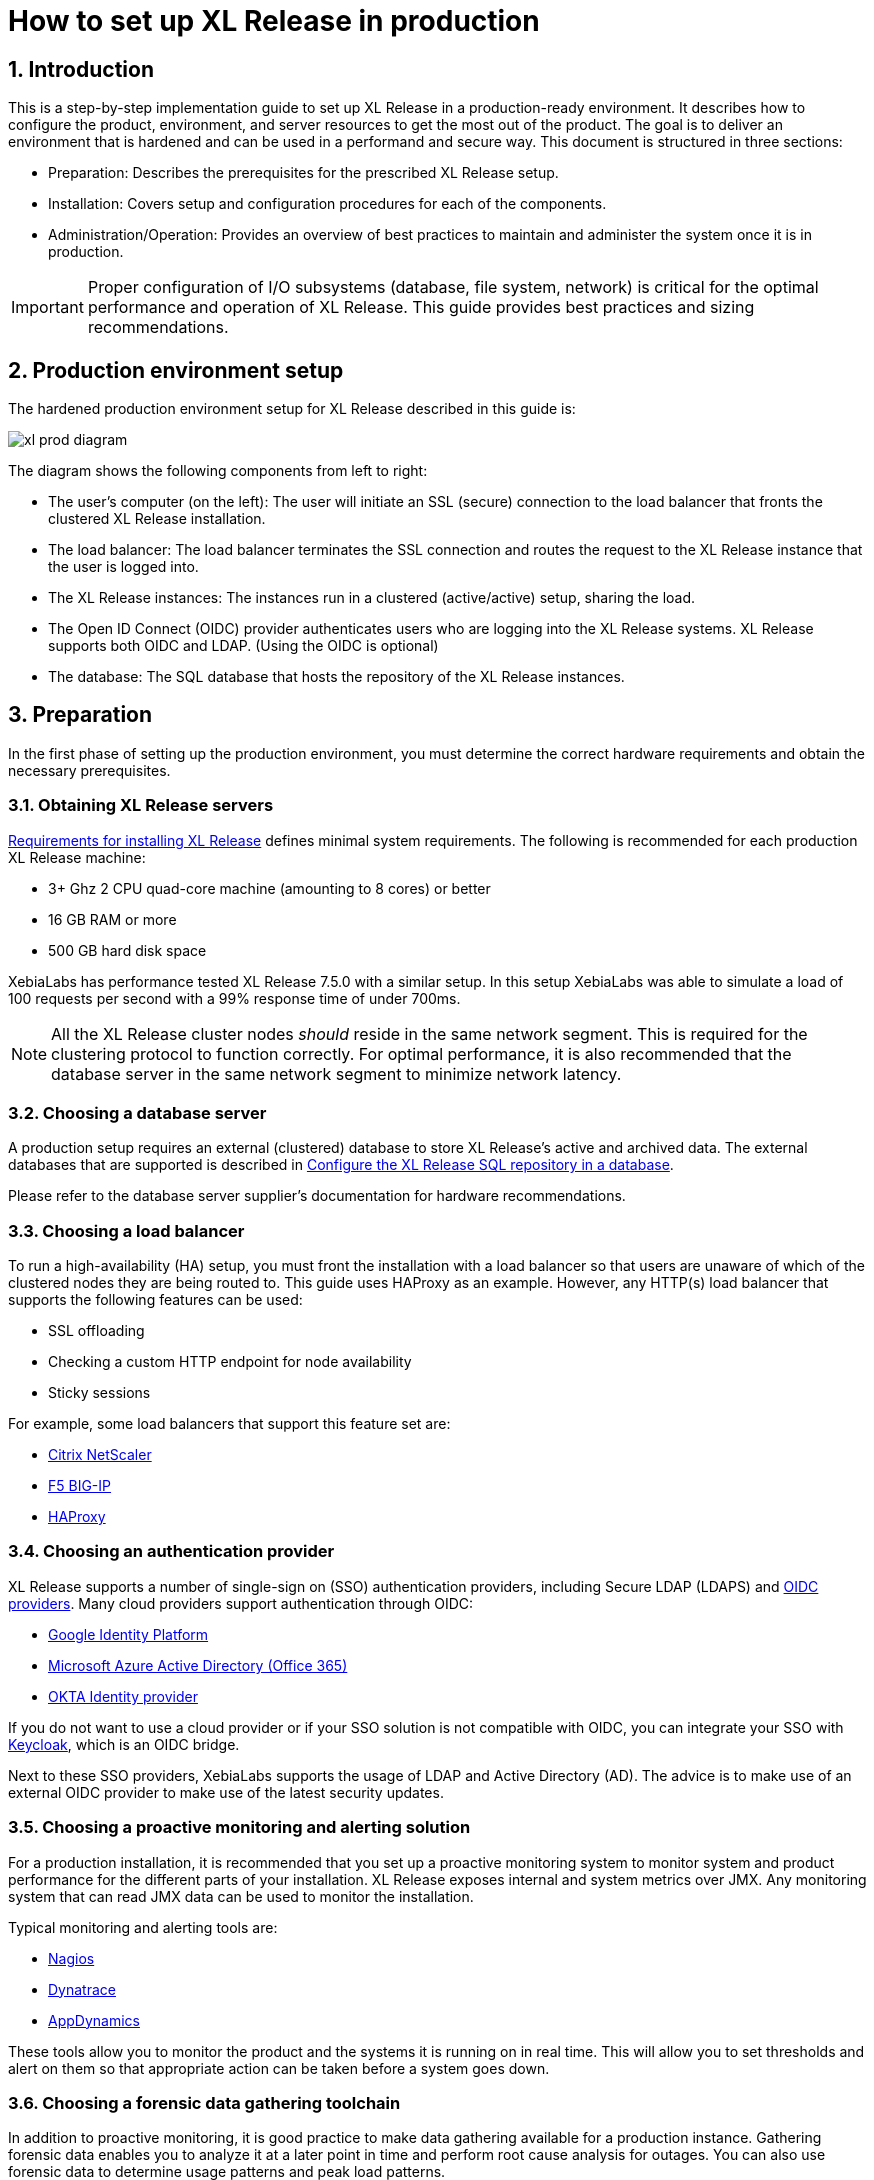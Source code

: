 = How to set up XL Release in production
:sectnums:
:page-liquid:
:page-categories: [xl-release]
:page-subject: Installation
:page-tags: [production, setup, installation]

== Introduction
This is a step-by-step implementation guide to set up XL Release in a production-ready environment. It describes how to configure the product, environment, and server resources to get the most out of the product. The goal is to deliver an environment that is hardened and can be used in a performand and secure way. This document is structured in three sections:

- Preparation: Describes the prerequisites for the prescribed XL Release setup.
- Installation: Covers setup and configuration procedures for each of the components.
- Administration/Operation: Provides an overview of best practices to maintain and administer the system once it is in production.

IMPORTANT: Proper configuration of I/O subsystems (database, file system, network) is critical for the optimal performance and operation of XL Release. This guide provides best practices and sizing recommendations.

== Production environment setup
The hardened production environment setup for XL Release described in this guide is:

image::../../images/xl-prod-diagram.png[,,,align="center"]

The diagram shows the following components from left to right:

- The user's computer (on the left): The user will initiate an SSL (secure) connection to the load balancer that fronts the clustered XL Release installation.
- The load balancer: The load balancer terminates the SSL connection and routes the request to the XL Release instance that the user is logged into.
- The XL Release instances: The instances run in a clustered (active/active) setup, sharing the load.
- The Open ID Connect (OIDC) provider authenticates users who are logging into the XL Release systems. XL Release supports both OIDC and LDAP. (Using the OIDC is optional)
- The database: The SQL database that hosts the repository of the XL Release instances.

== Preparation
In the first phase of setting up the production environment, you must determine the correct hardware requirements and obtain the necessary prerequisites.

=== Obtaining XL Release servers
link:../concept/requirements-for-installing-xl-release.html[Requirements for installing XL Release] defines minimal system requirements. The following is recommended for each production XL Release machine:

* 3+ Ghz 2 CPU quad-core machine (amounting to 8 cores) or better
* 16 GB RAM or more
* 500 GB hard disk space

XebiaLabs has performance tested XL Release 7.5.0 with a similar setup. In this setup XebiaLabs was able to simulate a load of 100 requests per second with a 99% response time of under 700ms.

NOTE: All the XL Release cluster nodes _should_ reside in the same network segment. This is required for the clustering protocol to function correctly. For optimal performance, it is also recommended that the database server in the same network segment to minimize network latency.

=== Choosing a database server
A production setup requires an external (clustered) database to store XL Release's active and archived data. The external databases that are supported is described in link:configure-the-xl-release-sql-repository-in-a-database.html[Configure the XL Release SQL repository in a database].

Please refer to the database server supplier's documentation for hardware recommendations.

=== Choosing a load balancer
To run a high-availability (HA) setup, you must front the installation with a load balancer so that users are unaware of which of the clustered nodes they are being routed to. This guide uses HAProxy as an example. However, any HTTP(s) load balancer that supports the following features can be used:

- SSL offloading
- Checking a custom HTTP endpoint for node availability
- Sticky sessions

For example, some load balancers that support this feature set are:

- link:https://www.citrix.com/products/netscaler-adc/[Citrix NetScaler]
- link:https://f5.com/products/big-ip[F5 BIG-IP]
- link:http://www.haproxy.org/[HAProxy]

=== Choosing an authentication provider
XL Release supports a number of single-sign on (SSO) authentication providers, including Secure LDAP (LDAPS) and link:http://openid.net/connect/[OIDC providers]. Many cloud providers support authentication through OIDC:

- link:https://developers.google.com/identity/protocols/OpenIDConnect[Google Identity Platform]
- link:https://docs.microsoft.com/en-us/azure/active-directory/develop/active-directory-protocols-openid-connect-code#register-your-application-with-your-ad-tenant[Microsoft Azure Active Directory (Office 365)]
- link:https://developer.okta.com/docs/api/resources/oidc.html#openid-connect-api[OKTA Identity provider]

If you do not want to use a cloud provider or if your SSO solution is not compatible with OIDC, you can integrate your SSO with link:http://www.keycloak.org[Keycloak], which is an OIDC bridge.

Next to these SSO providers, XebiaLabs supports the usage of LDAP and Active Directory (AD). The advice is to make use of an external OIDC provider to make use of the latest security updates.

=== Choosing a proactive monitoring and alerting solution
For a production installation, it is recommended that you set up a proactive monitoring system to monitor system and product performance for the different parts of your installation. XL Release exposes internal and system metrics over JMX. Any monitoring system that can read JMX data can be used to monitor the installation.

Typical monitoring and alerting tools are:

- link:https://www.nagios.org/[Nagios]
- link:https://www.dynatrace.com/[Dynatrace]
- link:https://www.appdynamics.com/[AppDynamics]

These tools allow you to monitor the product and the systems it is running on in real time. This will allow you to set thresholds and alert on them so that appropriate action can be taken before a system goes down.

//comment: probably make this part a big bigger? How to do this, do we have examples? What parameters are good ones to use?

=== Choosing a forensic data gathering toolchain
In addition to proactive monitoring, it is good practice to make data gathering available for a production instance. Gathering forensic data enables you to analyze it at a later point in time and perform root cause analysis for outages. You can also use forensic data to determine usage patterns and peak load patterns.

For this kind of monitoring, a time series database is typically used. XL Release supports:

- link:https://www.influxdata.com/time-series-platform/influxdb/[InfluxDB]
- link:https://prometheus.io/[Prometheus]

You can graph and analyze the gathered data using a tool such as link:https://grafana.com[Grafana].

It is also recommended that you set up log file monitoring. The industry-standard toolchain for log file monitoring is the ELK stack:

- link:https://elastic.co[Elasticsearch]
- link:https://www.elastic.co/products/logstash[Logstash]
- link:https://www.elastic.co/products/kibana[Kibana]

These tools allow log files to be read and indexed while they are being written, so you can monitor for errant behavior during operation and perform analysis after outages.

== Execution phase
After all the machines in the production environment are available, you can install and activate XL Release and subsystems.

=== Setting up the database server
The basic database setup procedure, including schemas and privileges, is explained in link:configure-the-xl-release-sql-repository-in-a-database.html[Configure the XL Release SQL repository in a database]. However, for some databases, additional configuration options are required for use with XL Release or for better performance.

==== MySQL or MariaDB
The default installation of MySQL is not tuned run on a dedicated high-end machine. It is recommended that you change the following MySQL settings to improve its performance. These settings can be set in the MySQL options file; see the link:https://dev.mysql.com/doc/refman/5.7/en/option-files.html[MySQL documentation] to locate this file on your operating system.

[cols="^,2",role="table table-striped table-bordered",options="header"]
|===
| Setting | Value
| `innodb_buffer_pool_size` | Set this to 70-75% of the available RAM of the database server, but not higher. This setting controls how much of the database structure can be kept in memory. The larger it is, the better performant the application will be due to caching at the database level.
| `innodb_log_file_size` | Set this to `256M`. This setting controls how much redo logs MySQL keeps. This setting should be set large enough so that MySQL can smooth out peak loads by keeping transactions in the redo log.
| `innodb_thread_concurrency` | Set this to `2 * CPU cores` of the database server. For example, for a 2 CPU quad-core machine, this setting should be set to `2 CPU * 4 Cores * 2 = 16`.
| `max_allowed_packet` | Set this to `16M`. This setting controls how large the packet can be that the server transmits to the client. As the XL Release database for some columns works with BLOBs, this setting is recommended over the default of `1M`.
| `open_files_limit` | XebiaLabs recommends setting this value to `10000` for large installations. This setting controls how many file descriptors the MySQL database can keep open. This setting cannot be configured higher than the output of `ulimit -n` on a Linux/Unix system. Please refer to the documentation of your operating system if this limit is lower than the recommended value.
| `innodb_flush_log_at_trx_commit` a| **Advanced**: The default setting of this option is `1` which means that every transaction is always flushed to disk on commit, ensuring full ACID compliance. Setting this to either `0` (only flush the transaction buffer once per second to the transaction log), or `2` (directly write the transaction to the transaction log, flush the log once per second to disk), can lead to transaction loss of up to a second worth of data.

When using a battery-backed disk cache, this setting can be set to `2` to prevent direct flushes to disk. The battery-backed disk cache will then ensure that the cache is flushed to disk before the power fails.
|===

==== PostgreSQL
There are a number of settings in a default installation of PostgreSQL that can be tuned to better perform on higher end systems. These configuration options can be set in the PostgreSQL configuration file; see the link:https://www.postgresql.org/docs/9.6/static/runtime-config-file-locations.html[PostgreSQL documentation] to locate this file on your operating system.

[cols="^,2",role="table table-striped table-bordered",options="header"]
|===
| Setting | Value
| `shared_buffers` | Set to 30% of the available RAM of the database server. This setting controls how much memory is dedicated to PostgreSQL to use for caching data.
| `effective_cache_size` | Set to 50% of the available RAM of the database server. This setting provides an estimate of how much memory is available for disk caching. The PostgreSQL query planner uses this to figure out whether query plan results would fit in memory or not.
| `checkpoint_segments` | Set to `64`. This setting controls how often the Write Ahead Log (WAL) is checkpointed. The WAL is written in 16MB segments. Setting this to `64` means that the WAL is checkpointed once every `64 * 16MB = 1024MB` or once per 5 minutes, whichever is reached first.
| `default_statistics_target` | Set to `250`. This setting controls the amount of information stored in the statistics tables for optimizing query execution.
| `work_mem` | Set to 0.2% of the available RAM of the database server. This setting controls how much memory is available per connection for doing in memory sorts and joins of query results. In a 100 connection scenario this will amount to 20% of the available RAM in total.
| `maintenance_work_mem` | Set to 2% of the available RAM. This setting controls the amount of memory available to PostgreSQL for maintenance operations such as VACUUM and ANALYZE.
| `synchronous_commit` | **Advanced**: The default setting of this option is `on`, this guarantees full ACID compliance and no data loss on power failure. If you have a battery-backed disk cache, you can switch this setting to `off` to get an increase in transactions per second.
|===


=== Setting up the XL Release nodes
As XL Release has the potential of running both remote and local script tasks, it is important to harden the XL Release environment from abuse. There are many industry-standard practices to ensure that an application runs in a sandboxed environment. You should at least take the following actions.

==== Operating system and Java
XL Release can run on both Microsoft Windows (64-bit) and Linux/Unix operating systems. Ensure that the latest security updates are always applied to the operating system.

CAUTION: XL Release requires Java 8. Running XL Release on Java 9 is not supported.

XL Release can run on the Oracle JDK or JRE, as well as OpenJDK. Always run the latest patch level of the JDK or JRE unless otherwise instructed.

==== Obtaining the XL Release distribution
Download XL Release from the link:https://dist.xebialabs.com/customer/xl-release[XebiaLabs Software Distribution site] (requires customer log-in).

For information about supported versions of XL Release, refer to link:https://support.xebialabs.com/hc/en-us/articles/115003299946-Supported-XebiaLabs-product-versions[Supported XebiaLabs product versions].

==== Installation
To install XL Release on the machines with minimum rights:

1. Create a dedicated _non-root_ user called `xl-release`. This ensures that you can lock down the operating system and prevents accidental privilege escalations.
2. Create a directory under `/opt` called `xebialabs`, where the `xl-release` user has _read_ access.
3. Extract the downloaded version of XL Release in the `/opt/xebialabs` directory.
4. Change the ownership of the installed product to `xl-release` and grant the user _read_ access to the installation directory.
5. Grant the `xl-release` user _write_ access to the `/opt/xebialabs/xl-release-<version>-server/conf` and `/opt/xebialabs/xl-release-<version>-server/log` directories.
6. Copy your license file to the `/opt/xebialabs/xl-release-<version>-server/conf` directory. You can download your license file from the link:https://dist.xebialabs.com/customer/license[XebiaLabs Software Distribution site] (requires customer log-in).

==== Configure the SQL repository
For a clustered production setup, XL Release requires an external database, as described in link:configure-the-xl-release-sql-repository-in-a-database.html[How to configure the XL Release SQL repository in a database].

==== Configure XL Release clustering
To configure XL Release in a clustered active/active setup, refer to link:configure-cluster.html[How to configure cluster mode].

For a production setup, please set the clustering mode to either `full` or `hot-standby`. The difference is that in `hot-standby` mode only _1_ node is active at any given moment, the other node(s) are marked as offline in the load balancer and will not receive any HTTP traffic. In `full` cluster mode, the cluster is running in an active/active manner. This means that all nodes are available in the load balancer and traffic is shared between them.

NOTE: Please ensure that you choose the same cluster mode for _all_ nodes in the cluster. It is not possible to mix them.

==== Configure user authentication
In addition to configuring the cluster and database, you should also set up a secure way of authenticating users. For production setups, it is recommended that you use OIDC provider, Keycloak, or an LDAP directory system over the **LDAPS** protocol. For more information, refer to:

- link:../concept/xl-release-oidc-authentication.html[Configure Open ID Connect authentication for XL Release]
- link:configure-ldap-security-for-xl-release.html[Configure LDAP security for XL Release]

==== Configure XL Release JVM options
By default, XL Release is configured to provide a good out-of-the-box trial experience. For optimal production use, the runtime configuration of XL Release should be configured. It is recommended that you add or change the following settings in the `conf/xlr-wrapper-linux.conf` or the `conf/xlr-wrapper-windows.conf` file.

[cols="^,2",role="table table-striped table-bordered",options="header"]
|===
| Setting | Value
| `-server` | Instructs the JVM to run in the server profile.
| `-Xms8192m` | Instructs the JVM to reserve a minimum of 8 GB of heap space.
| `-Xmx8192m` | Instructs the JVM to reserve a maximum of 8 GB of heap space.
| `-XX:+UnlockExperimentalVMOptions` | Instructs the JVM to unlock experimental options.
| `-XX:MaxMetaspaceSize=1024m` | Instructs the JVM to assign 1 GB of memory to the metaspace region (off-heap memory region for loading classes and native libraries).
| `-Xss1024k` | Instructs the JVM to limit the stack size to 1 MB
| `-XX:+UseG1GC` | Instructs the JVM to use the new G1 (Garbage First) garbage collector. As of Java9, this will be the default garbage collector.
| `-Dsun.net.inetaddr.ttl=60` |
| `-XX:+HeapDumpOnOutOfMemoryError` | Instructs the JVM to dump the heap to a file in case of an OutOfMemoryError. This is useful for debugging purposes after the XL Release process has crashed.
| `-XX:HeapDumpPath=log/` | Instructs the JVM to store generated heap dumps in the `log/` directory of the XL Release server.
|===

==== Additional production configuration options
In addition to settings above, it is recommended that you configure the following settings for production installations:

[cols="^,1,3",role="table table-striped table-bordered",options="header"]
|===
| Setting | File | Value
| `xl.metrics.enabled` | `xl-release.conf` | Set to `true` so that the XL Release system can be monitored using monitoring tools. Metrics will be exposed over JMX.
|===

==== Finalize the node configuration
After the node(s) are configured for production use, their configuration needs to be finalized. To do so, run the `/opt/xebialabs/xl-release-<version>-server/bin/run.sh` or `/opt/xebialabs/xl-release-<version>-server/bin/run.bat` script on a **single** node to start the XL Release server.

Because this is the initial installation, XL Release will ask a number of questions. Answer as follows:

[cols="2,1,3",role="table table-striped table-bordered",options="header"]
|===
| Question | Answer | Explanation
| Do you want to use the simple setup | no | Some properties need to be changed for production scenarios.
| Please enter the admin password | ... | Choose a sufficiently difficult admin password.
| Do you want to generate a new password encryption key | yes | You should generate a random unique password encryption key for the production environment.
| Please enter the password you wish to use for the password encryption key | ... | If you want to start XL Release as a service on system boot, it is recommended that you do not add a password to the password encryption key, as this prevents automated start. If your enterprise security compliance demands it, it is possible to add a password now.
| Would you like to enable SSL | no | SSL offloading is done on the load balancer so that session stickiness can be enabled. In this scenario, there is no need to enable SSL on the XL Release servers.
| What HTTP bind address would you like the server to listen to | 0.0.0.0 | Add this to listen on all interfaces. If you only want to listen on a single IP address/interface, enter that one.
| What HTTP port number would you like the server to listen on | 5516 | This is the default port; it is possible to enter an different port number.
| Enter the web context root where XL Release will run | / | By default, XL Release runs on the `/` context root (that is, in the root of the server).
| Enter the public URL to access XL Release | \https://LOADBALANCER_HOSTNAME | For XL Release to correctly rewrite all the URLs, it must know how it can be reached. Enter the IP address or hostname configured on the load balancer, instead of the IP address (and port) of the XL Release server itself. The protocol is `https`.
| Enter the minimum number of threads for the HTTP server | 30 | Unless otherwise instructed, the default value can be used.
| Enter the maximum number of threads for the HTTP server | 150 | Start with the default value. If monitoring points to thread pool saturation, this number can be increased.
| Do you agree with these settings | yes | Type `yes` after reviewing all settings.
|===

After you answer `yes` to the final question, the XL Release server will boot up. During the initialization sequence, it will initialize the database schemas, after which it will display:

    You can now point your browser to https://<IP_OF_LOADBALANCER>/

Next, stop the XL Release server. Edit the `conf/xl-release-server.conf` file and change or add the configuration options that were not filled in during the setup procedure.

[cols="2,1,3",role="table table-striped table-bordered",options="header"]
|===
| Option | Value | Explanation
| `hide.internals` | `true` | Hides exception messages from end users and only presents them with a key, which the XL Release administrator can use to find the exception.
| `client.session.timeout.minutes` | 20 | Defines the session idle timeout. Set this to the amount of minutes that is defined by your enterprise security compliance department.
|===

Finally, copy the `conf/repository-keystore.jceks` and `conf/xl-release-server.conf` to the other nodes so that they run on the same settings.

All nodes are now fully configured and can be booted up.

==== Boot sequence
After all XL Release nodes are configured, you can start them. To do so:

1. Start the first node.
2. Wait until the node is reachable at `http://<node_ip_address>:5516/`.
3. When the node is reachable, boot the other node(s).
4. In the case of `full` cluster mode, check that every node reports success on a GET request to `http://<node_ip_address>:5516/ha/health`.
5. In the case of `hot-standby` cluster mode, check that only the first node reports success on a GET request to `http://<node_ip_address>:5516/ha/health`. All other nodes should report HTTP status code `503 Service Unavailable`.

=== Set up the load balancer
This example shows how to use HAProxy to set up a load balancer configuration. You can download link:production-setup/haproxy.cfg[this full HAProxy configuration file]. The sections below show how to set up the routing and health checks for the load balancer. This configuration can used for XL Release in both `full` and `hot-standby` cluster modes.

[source]
----
frontend xl-http // <1>
  bind 0.0.0.0:80
  reqadd X-Forwarded-Proto:\ http
  default_backend xl-backend

frontend xl-https // <3>
  bind 0.0.0.0:443 ssl crt /etc/ssl/certs/certificate.pem // <4>
  reqadd X-Forwarded-Proto:\ https
  option httplog
  log global
  default_backend xlr-backend // <5>

backend xl-backend // <2>
  redirect scheme https if !{ ssl_fc }

backend xlr-backend // <6>
  option httpchk GET /ha/health // <7>
  balance roundrobin // <8>
  cookie JSESSIONID prefix // <9>
  server xlr-1 xl-release1.acme.com:5516 check cookie xlr-1 // <10>
  server xlr-2 xl-release2.acme.com:5516 check cookie xlr-2
----

<1> The `xl-http` front end routes all HTTP requests coming in on port 80 to the `xl-backend` backend.
<2> The `xl-backend` back end will redirect all requests to HTTPS if the front connection was not made using an SSL transport layer.
<3> The `xl-https` front end will handle all incoming SSL requests on port 443.
<4> Ensure you have a properly signed certificate to ensure a hardened configuration.
<5> Every incoming request on HTTPS will be routed to the `xlr-backend` back end.
<6> The `xlr-backend` will handle the actual load balancing for the XL Release nodes.
<7> Every XL Release node is checked on the `/ha/health` endpoint to verify whether it is up. If this endpoint returns a non-success status code, the node is taken out of the load balancer until it is back up.
<8> The load balancer is configured to `roundrobin` mode; that is, every new user gets assigned a different node than the previous user if there is more than one node available.
<9> The XL Release cookie that is used for the session stickiness (ensuring a user always ends up on the same node in a single session) is the `JSESSIONID` cookie. The load balancer will add a `prefix` to that cookie so that it can remember which node the user needs to be routed to.
<10> This line defines that the server `xl-release1.acme.com` lives on port 5516. It needs to be `check`-ed for aliveness, and the cookie-prefix is `xlr-1`.

=== Set up monitoring

==== What to monitor
For a production setup, it is recommended that you at least monitor the following statistics for all systems involved (that is, the load balancer, XL Release nodes, and database servers):

- Network I/O
- Disk I/O
- RAM usage
- CPU usage

Enabling the `xl.metrics.enabled` activates the JMX monitoring of the XL Release nodes. The important JMX beans to monitor are:

[cols="^,2",role="table table-striped table-bordered",options="header"]
|===
| Metric | Description
| `com.xebialabs.xlrelease.metrics.api.internal` | Statistics about non-public API endpoints
| `com.xebialabs.xlrelease.metrics.api.v1` | Statistics about public API endpoints
| `com.xebialabs.xlrelease.metrics.repository` | Statistics about the persistence application layer
| `com.xebialabs.xlrelease.metrics.service` | Statistics about the service application layer
| `com.xebialabs.xlrelease.metrics.executors.scheduler` | Statistics about the background tasks thread pool
| `com.xebialabs.xlrelease.metrics.releaseTrigger` | Statistics about the triggers thread pool
| `com.xebialabs.xlrelease.metrics.riskCalculation` | Statistics about the risk calculation thread pool
| `com.xebialabs.xlrelease.metrics.pool.repository` | Statistics about the database connection pool
| `com.xebialabs.xlrelease.metrics.repository` | Statistics about the persistence application layer
|===

==== Add monitoring to XL Release
It is possible to remotely monitor JMX, to add a Java agent such as the Dynatrace agent, or use a tool such as link:https://collectd.org[collectd] to push the monitoring statistics to a central collectd server.

Each approach has pros and cons. In general, it is not recommended that you add Java agents to the Java process; testing has shown that these can adversely influence the performance characteristics of the XL Release system. Furthermore, it is not recommended to expose insecure or unauthenticated JMX over the network, as that can be used to execute remote procedure calls on the JVM.

It is recommended that you set up collectd to aggregate the statistics on the XL Release server and push them to a central collecting server that can graph them. To do this, you must install the following tools on the XL Release server:

- link:https://collectd.org[collectd]
- link:https://collectd.org/wiki/index.php/Plugin:Java[collectd-java]
- link:https://github.com/egineering-llc/collectd-fast-jmx[FastJMX]

After these tools are installed, you can download a link:production-setup/collectd.conf[this sample `collectd.conf` file], which is preconfigured to monitor relevant XL Release application and system statistics. To use this file, add two configuration values to the configuration:

- `IP_ADDRESS_HERE`: Enter the IP address of the central collectd server
- `NETWORK_INTERFACE_HERE`: Enter the network interface over which XL release communicates

== Administration / Operation
This section describes how to maintain the system once it's up, and what to do if monitoring shows erratic behavior.

=== Back up your XL Release installation
To prevent inadvertent loss of data, XebiaLabs recommends to regularly backup your production database. Procedures for this are described in the "link:back-up-xl-release.html[Back up XL Release]" topic
